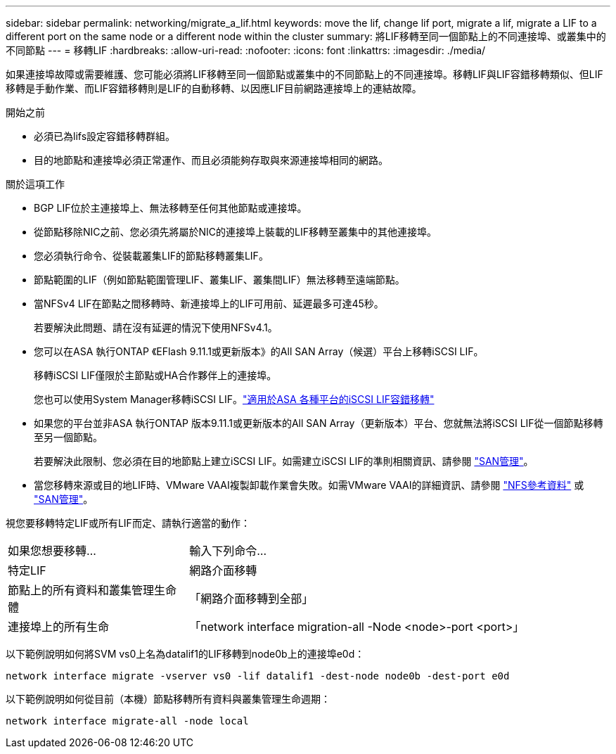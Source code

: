 ---
sidebar: sidebar 
permalink: networking/migrate_a_lif.html 
keywords: move the lif, change lif port, migrate a lif, migrate a LIF to a different port on the same node or a different node within the cluster 
summary: 將LIF移轉至同一個節點上的不同連接埠、或叢集中的不同節點 
---
= 移轉LIF
:hardbreaks:
:allow-uri-read: 
:nofooter: 
:icons: font
:linkattrs: 
:imagesdir: ./media/


[role="lead"]
如果連接埠故障或需要維護、您可能必須將LIF移轉至同一個節點或叢集中的不同節點上的不同連接埠。移轉LIF與LIF容錯移轉類似、但LIF移轉是手動作業、而LIF容錯移轉則是LIF的自動移轉、以因應LIF目前網路連接埠上的連結故障。

.開始之前
* 必須已為lifs設定容錯移轉群組。
* 目的地節點和連接埠必須正常運作、而且必須能夠存取與來源連接埠相同的網路。


.關於這項工作
* BGP LIF位於主連接埠上、無法移轉至任何其他節點或連接埠。
* 從節點移除NIC之前、您必須先將屬於NIC的連接埠上裝載的LIF移轉至叢集中的其他連接埠。
* 您必須執行命令、從裝載叢集LIF的節點移轉叢集LIF。
* 節點範圍的LIF（例如節點範圍管理LIF、叢集LIF、叢集間LIF）無法移轉至遠端節點。
* 當NFSv4 LIF在節點之間移轉時、新連接埠上的LIF可用前、延遲最多可達45秒。
+
若要解決此問題、請在沒有延遲的情況下使用NFSv4.1。

* 您可以在ASA 執行ONTAP 《EFlash 9.11.1或更新版本》的All SAN Array（候選）平台上移轉iSCSI LIF。
+
移轉iSCSI LIF僅限於主節點或HA合作夥伴上的連接埠。

+
您也可以使用System Manager移轉iSCSI LIF。link:../san-admin/asa-iscsi-lif-fo-task.html["適用於ASA 各種平台的iSCSI LIF容錯移轉"]

* 如果您的平台並非ASA 執行ONTAP 版本9.11.1或更新版本的All SAN Array（更新版本）平台、您就無法將iSCSI LIF從一個節點移轉至另一個節點。
+
若要解決此限制、您必須在目的地節點上建立iSCSI LIF。如需建立iSCSI LIF的準則相關資訊、請參閱 link:../san-admin/index.html["SAN管理"^]。

* 當您移轉來源或目的地LIF時、VMware VAAI複製卸載作業會失敗。如需VMware VAAI的詳細資訊、請參閱 http://docs.netapp.com/ontap-9/topic/com.netapp.doc.cdot-famg-nfs/GUID-39C8E616-EAE8-46A4-881A-87C4B8421281.html["NFS參考資料"^] 或 http://docs.netapp.com/ontap-9/topic/com.netapp.doc.dot-cm-sanag/GUID-D97EE182-9068-4BD8-A3BF-F5C458303740.html["SAN管理"^]。


視您要移轉特定LIF或所有LIF而定、請執行適當的動作：

[cols="30,70"]
|===


| 如果您想要移轉... | 輸入下列命令... 


 a| 
特定LIF
 a| 
網路介面移轉



 a| 
節點上的所有資料和叢集管理生命體
 a| 
「網路介面移轉到全部」



 a| 
連接埠上的所有生命
 a| 
「network interface migration-all -Node <node>-port <port>」

|===
以下範例說明如何將SVM vs0上名為datalif1的LIF移轉到node0b上的連接埠e0d：

....
network interface migrate -vserver vs0 -lif datalif1 -dest-node node0b -dest-port e0d
....
以下範例說明如何從目前（本機）節點移轉所有資料與叢集管理生命週期：

....
network interface migrate-all -node local
....